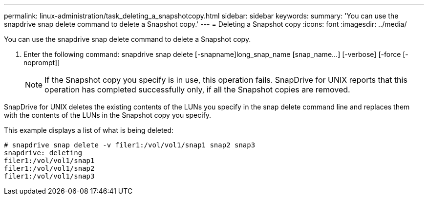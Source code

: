 ---
permalink: linux-administration/task_deleting_a_snapshotcopy.html
sidebar: sidebar
keywords: 
summary: 'You can use the snapdrive snap delete command to delete a Snapshot copy.'
---
= Deleting a Snapshot copy
:icons: font
:imagesdir: ../media/

[.lead]
You can use the snapdrive snap delete command to delete a Snapshot copy.

. Enter the following command: snapdrive snap delete [-snapname]long_snap_name [snap_name...] [-verbose] [-force [-noprompt]]
+
NOTE: If the Snapshot copy you specify is in use, this operation fails. SnapDrive for UNIX reports that this operation has completed successfully only, if all the Snapshot copies are removed.

SnapDrive for UNIX deletes the existing contents of the LUNs you specify in the snap delete command line and replaces them with the contents of the LUNs in the Snapshot copy you specify.

This example displays a list of what is being deleted:

----
# snapdrive snap delete -v filer1:/vol/vol1/snap1 snap2 snap3
snapdrive: deleting
filer1:/vol/vol1/snap1
filer1:/vol/vol1/snap2
filer1:/vol/vol1/snap3
----
